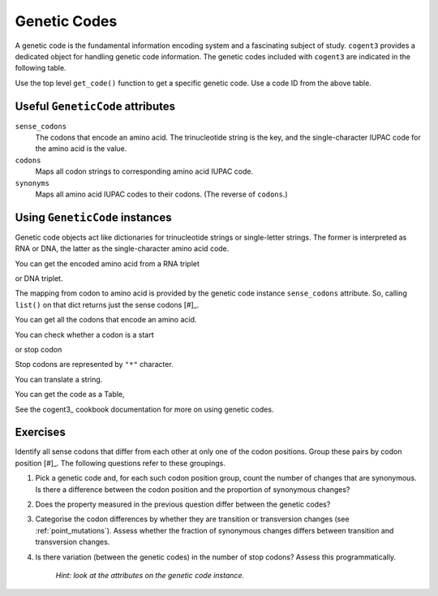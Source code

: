 .. _genetic_codes:

Genetic Codes
=============

A genetic code is the fundamental information encoding system and a fascinating subject of study. ``cogent3`` provides a dedicated object for handling genetic code information. The genetic codes included with ``cogent3`` are indicated in the following table.

.. jupyter-execute::
    :hide-code:

    from cogent3 import available_codes

    available_codes()

Use the top level ``get_code()`` function to get a specific genetic code. Use a code ID from the above table.

.. jupyter-execute::

    from cogent3 import get_code

    gc = get_code(1)
    gc

Useful ``GeneticCode`` attributes
---------------------------------

``sense_codons``
    The codons that encode an amino acid. The trinucleotide string is the key, and the single-character IUPAC code for the amino acid is the value.

``codons``
    Maps all codon strings to corresponding amino acid IUPAC code.

``synonyms``
    Maps all amino acid IUPAC codes to their codons. (The reverse of ``codons``.)

Using ``GeneticCode`` instances
-------------------------------

Genetic code objects act like dictionaries for trinucleotide strings or single-letter strings. The former is interpreted as RNA or DNA, the latter as the single-character amino acid code.

You can get the encoded amino acid from a RNA triplet

.. jupyter-execute::

    aa = gc["UAC"]
    aa

or DNA triplet.

.. jupyter-execute::

    aa = gc["TAC"]
    aa

The mapping from codon to amino acid is provided by the genetic code instance ``sense_codons`` attribute. So, calling ``list()`` on that dict returns just the sense codons [#]_.

.. margin::

    .. [#] I'm truncating that list to just 4 elements to simplify the display.

.. jupyter-execute::

    list(gc.sense_codons)[:4]

You can get all the codons that encode an amino acid.

.. jupyter-execute::

    codons = gc["Y"]
    codons

You can check whether a codon is a start

.. jupyter-execute::

    gc.is_start("ATG")

or stop codon

.. jupyter-execute::

    gc.is_stop("TAA")

Stop codons are represented by ``"*"`` character.

.. jupyter-execute::

    gc["TGA"]

.. jupyter-execute::

    gc["*"]

You can translate a string.

.. jupyter-execute::

    gc.translate("TCGACCGTTTAAGCC")

You can get the code as a Table,

.. jupyter-execute::

    table = gc.to_table()
    table

See the cogent3_ cookbook documentation for more on using genetic codes.

Exercises
---------

Identify all sense codons that differ from each other at only one of the codon positions. Group these pairs by codon position [#]_. The following questions refer to these groupings.

.. margin::

    .. [#] 1st, 2nd and 3rd codon position.

#. Pick a genetic code and, for each such codon position group, count the number of changes that are synonymous. Is there a difference between the codon position and the proportion of synonymous changes?

#. Does the property measured in the previous question differ between the genetic codes?

#. Categorise the codon differences by whether they are transition or transversion changes (see :ref:`point_mutations`). Assess whether the fraction of synonymous changes differs between transition and transversion changes.

#. Is there variation (between the genetic codes) in the number of stop codons? Assess this programmatically.

    *Hint: look at the attributes on the genetic code instance.*

